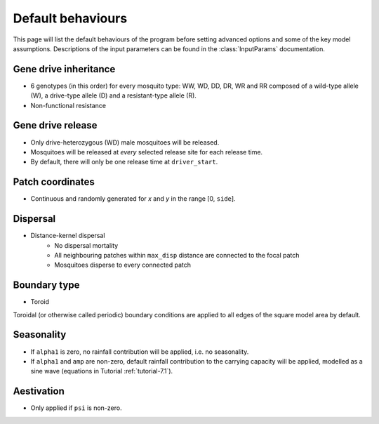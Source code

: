 
Default behaviours
==================

This page will list the default behaviours of the program before setting advanced options and some of the key model assumptions. Descriptions of the input parameters can be found in the :class:`InputParams` documentation.

Gene drive inheritance
----------------------

- 6 genotypes (in this order) for every mosquito type: WW, WD, DD, DR, WR and RR composed of a wild-type allele (W), a drive-type allele (D) and a resistant-type allele (R).
- Non-functional resistance

.. seealso::
    Tutorial :ref:`tutorial-3.2`

    Model introduction on gene drive

    :func:`Simulation::set_inheritance`

    Method documentation

Gene drive release
------------------

- Only drive-heterozygous (WD) male mosquitoes will be released.
- Mosquitoes will be released at *every* selected release site for each release time.
- By default, there will only be one release time at ``driver_start``.

.. seealso::
    Tutorial :ref:`tutorial-3.2`

    Model introduction on gene drive

    :class:`RandomGDRelease`

    Class documentation

Patch coordinates
-----------------

- Continuous and randomly generated for *x* and *y* in the range [0, ``side``]. 


Dispersal
---------

- Distance-kernel dispersal
    - No dispersal mortality
    - All neighbouring patches within ``max_disp`` distance are connected to the focal patch
    - Mosquitoes disperse to every connected patch

.. seealso::
    Tutorial :doc:`../tutorials/tutorial6`

    Model introduction on dispersal

    :class:`DistanceKernelDispersal`

    Class documentation

Boundary type
-------------

- Toroid 

Toroidal (or otherwise called periodic) boundary conditions are applied to all edges of the square model area by default.

.. seealso::
    Tutorial :doc:`../tutorials/tutorial4`

    Model introduction on boundary types

    :class:`ToroidalBoundaryStrategy`
    
    Class documentation

Seasonality
-----------

- If ``alpha1`` is zero, no rainfall contribution will be applied, i.e. no seasonality.
- If ``alpha1`` and ``amp`` are non-zero, default rainfall contribution to the carrying capacity will be applied, modelled as a sine wave (equations in Tutorial :ref:`tutorial-7.1`).

.. seealso::
    Tutorial :ref:`tutorial-7.1`

    Model introduction on seasonality

    :class:`SineRainfall`

    Class documentation

Aestivation
-----------

- Only applied if ``psi`` is non-zero.

.. seealso::
    :class:`Aestivation`

    Class documentation